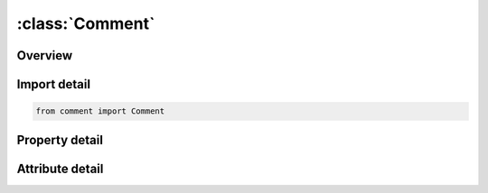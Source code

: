 





:class:`Comment`
================


.. py:class:: comment.Comment(**kwargs)

   Bases: :py:obj:`ansys.dyna.core.lib.keyword_base.KeywordBase`


   
   DYNA COMMENT keyword
















   ..
       !! processed by numpydoc !!


.. py:currentmodule:: Comment

Overview
--------

.. tab-set::




   .. tab-item:: Properties

      .. list-table::
          :header-rows: 0
          :widths: auto

          * - :py:attr:`~comment`
            - Get or set the Any comment line.


   .. tab-item:: Attributes

      .. list-table::
          :header-rows: 0
          :widths: auto

          * - :py:attr:`~keyword`
            - 
          * - :py:attr:`~subkeyword`
            - 






Import detail
-------------

.. code-block:: python

    from comment import Comment

Property detail
---------------

.. py:property:: comment
   :type: Optional[str]


   
   Get or set the Any comment line.
















   ..
       !! processed by numpydoc !!



Attribute detail
----------------

.. py:attribute:: keyword
   :value: 'COMMENT'


.. py:attribute:: subkeyword
   :value: 'COMMENT'






